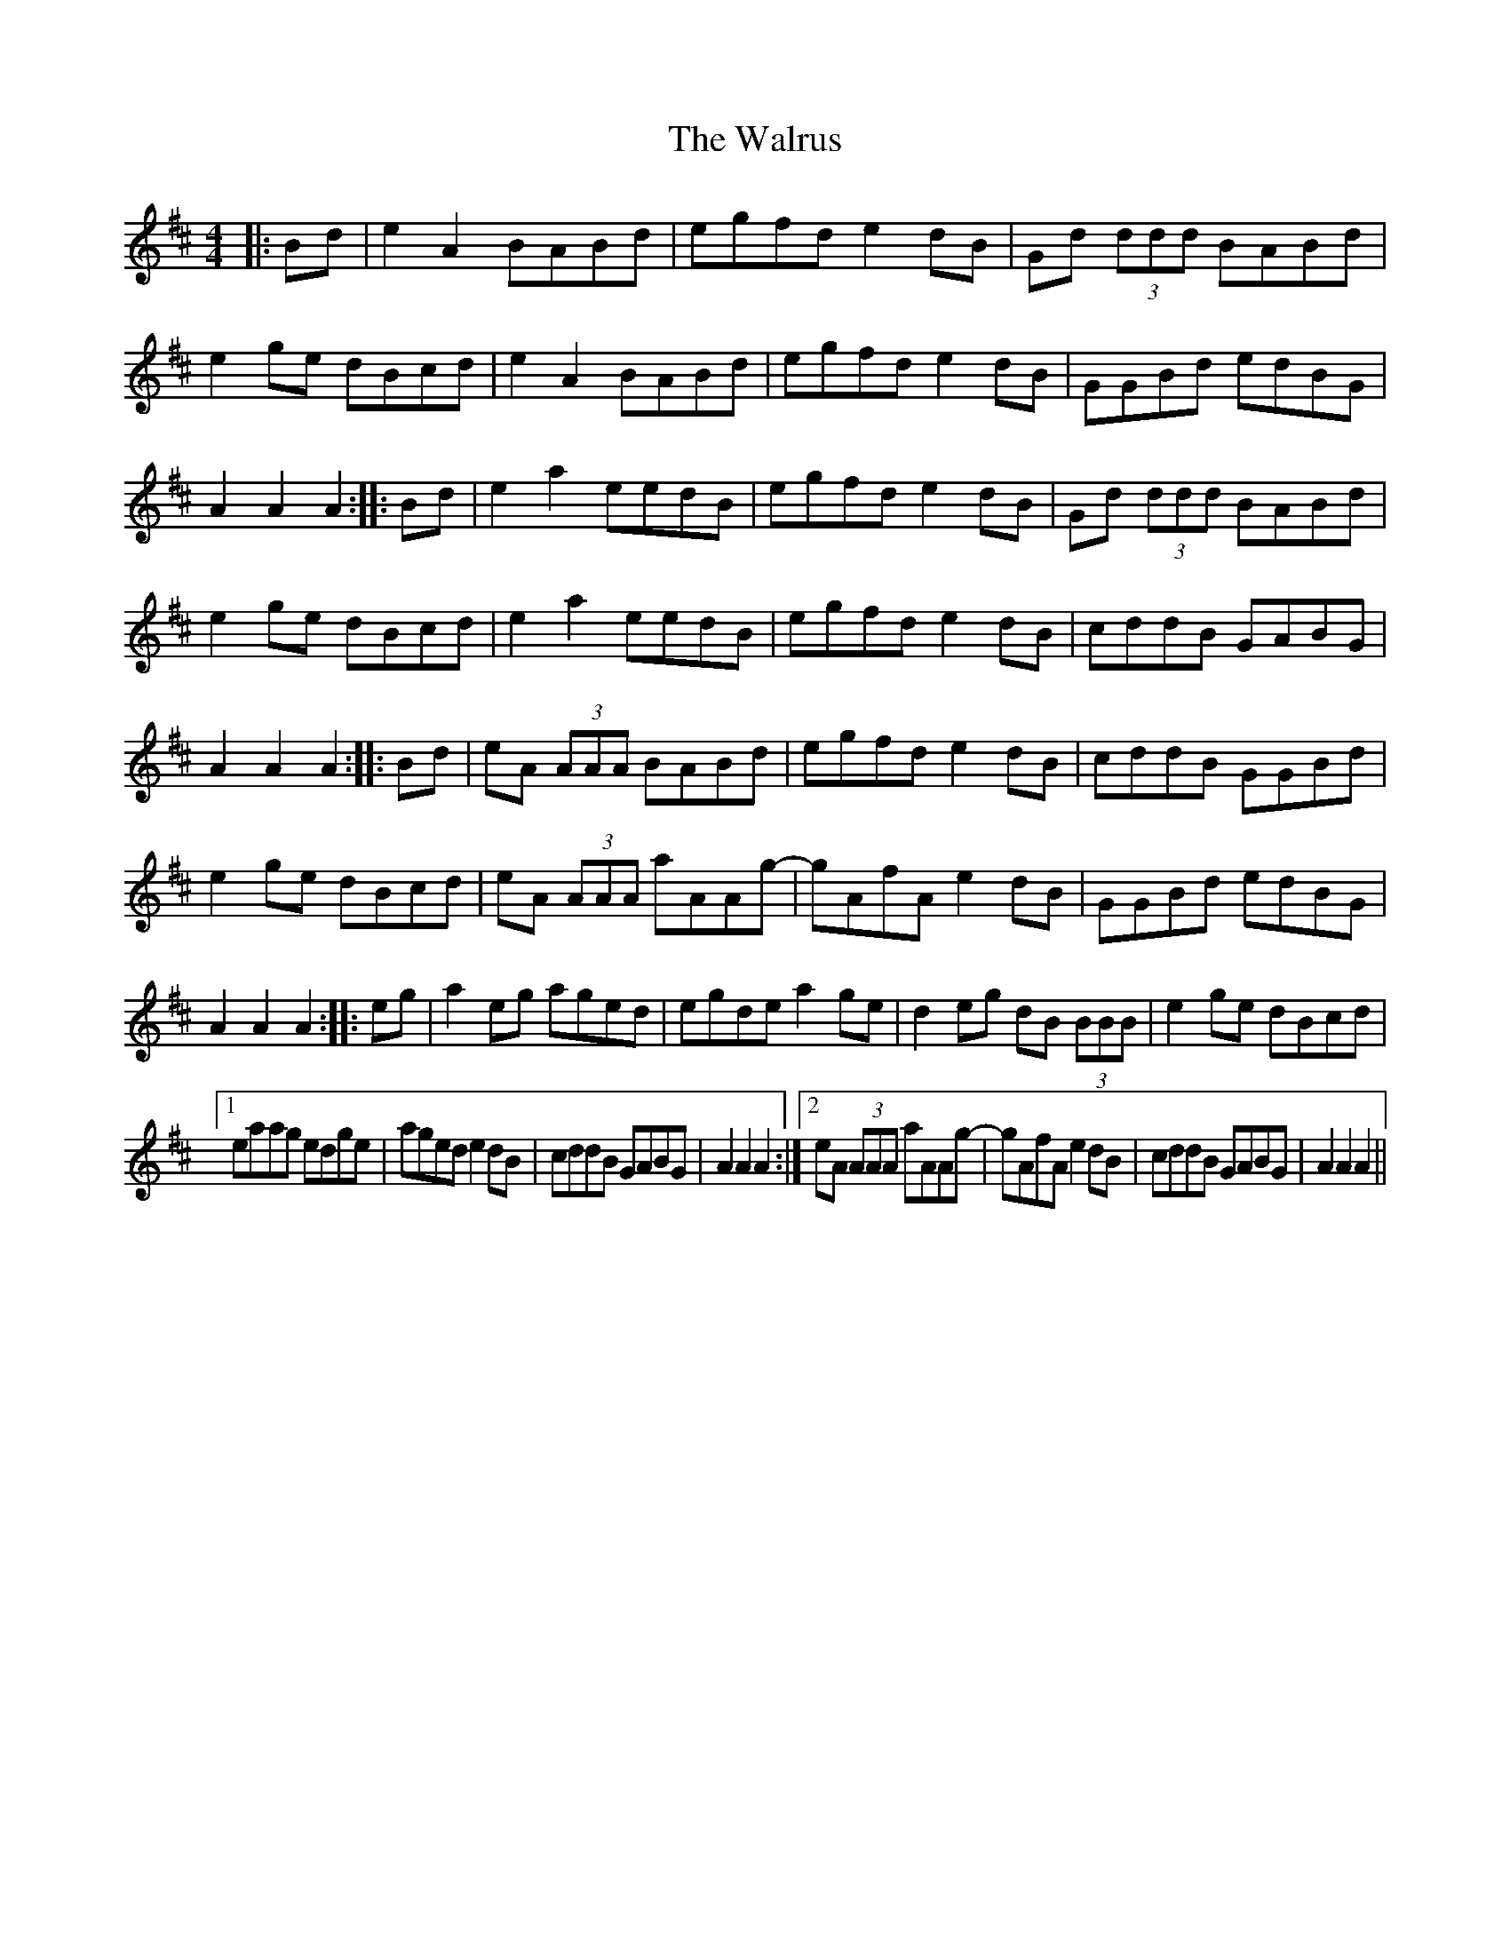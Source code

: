 X: 1
T: Walrus, The
Z: Noel Jackson
S: https://thesession.org/tunes/11030#setting11030
R: reel
M: 4/4
L: 1/8
K: Amix
|:Bd|e2A2 BABd|egfd e2dB|Gd (3ddd BABd|e2ge dBcd|
e2A2 BABd|egfd e2dB|GGBd edBG|A2A2 A2:|
|:Bd|e2a2 eedB|egfd e2dB|Gd (3ddd BABd|e2ge dBcd|
e2a2 eedB|egfd e2dB|cddB GABG|A2A2 A2:|
|:Bd|eA (3AAA BABd|egfd e2dB|cddB GGBd| e2ge dBcd|
eA (3AAA aAAg-|gAfA e2dB|GGBd edBG| A2A2 A2:|
|:eg|a2eg aged|egde a2ge|d2eg dB (3BBB|e2ge dBcd|!
[1 eaag edge|aged e2dB|cddB GABG|A2A2 A2:|
[2 eA (3AAA aAAg-|gAfA e2dB| cddB GABG|A2A2 A2||
